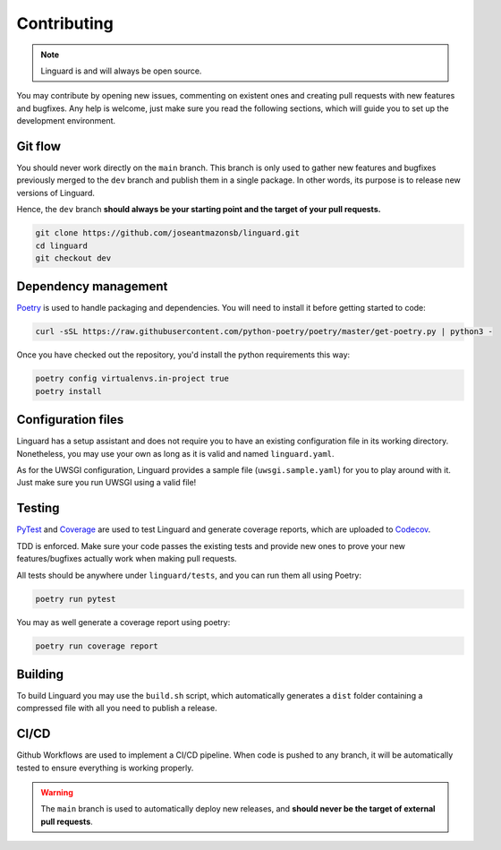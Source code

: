 Contributing
====

.. note::

    Linguard is and will always be open source.

You may contribute by opening new issues, commenting on existent ones and creating pull requests with new features and bugfixes.
Any help is welcome, just make sure you read the following sections, which will guide you to set up the development environment.

Git flow
----

You should never work directly on the ``main`` branch. This branch is only used to gather new features and bugfixes previously merged to the ``dev`` branch and publish them in a single package. In other words, its purpose is to release new versions of Linguard.

Hence, the ``dev`` branch **should always be your starting point and the target of your pull requests.**

.. code-block:: bash

    git clone https://github.com/joseantmazonsb/linguard.git
    cd linguard
    git checkout dev

Dependency management
----

`Poetry <https://python-poetry.org/>`__ is used to handle packaging and dependencies. You will need to install it before getting started to code:

.. code-block:: bash

    curl -sSL https://raw.githubusercontent.com/python-poetry/poetry/master/get-poetry.py | python3 -

Once you have checked out the repository, you'd install the python requirements this way:

.. code-block:: bash

    poetry config virtualenvs.in-project true
    poetry install

Configuration files
----

Linguard has a setup assistant and does not require you to have an existing configuration file in its working directory. Nonetheless, you may use your own as long as it is valid and named ``linguard.yaml``.

As for the UWSGI configuration, Linguard provides a sample file (``uwsgi.sample.yaml``) for you to play around with it. Just make sure you run UWSGI using a valid file!

Testing
----

`PyTest <https://docs.pytest.org/en/6.2.x>`__ and `Coverage <https://coverage.readthedocs.io/en/coverage-5.5>`__ are used to test Linguard and generate coverage reports, which are uploaded to `Codecov <https://about.codecov.io>`__.

TDD is enforced. Make sure your code passes the existing tests and provide new ones to prove your new features/bugfixes actually work when making pull requests.

All tests should be anywhere under ``linguard/tests``, and you can run them all using Poetry:

.. code-block:: bash

    poetry run pytest

You may as well generate a coverage report using poetry:

.. code-block:: bash

    poetry run coverage report

Building
----

To build Linguard you may use the ``build.sh`` script, which automatically generates a ``dist`` folder containing a compressed file with all you need to publish a release.

CI/CD
----

Github Workflows are used to implement a CI/CD pipeline. When code is pushed to any branch, it will be automatically tested to ensure everything is working properly.

.. warning::

    The ``main`` branch is used to automatically deploy new releases, and **should never be the target of external pull requests**.
